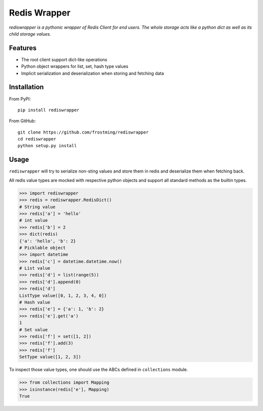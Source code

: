 Redis Wrapper
=============
.. image:: https://img.shields.io/pypi/v/rediswrapper.svg
  :target: https://pypi.python.org/pypi/rediswrapper
.. image:: https://img.shields.io/pypi/pyversions/rediswrapper.svg
  :target: https://pypi.python.org/pypi/rediswrapper
.. image:: https://travis-ci.org/frostming/rediswrapper.svg?branch=master
  :target: https://travis-ci.org/frostming/rediswrapper
.. image:: https://coveralls.io/repos/github/frostming/rediswrapper/badge.svg?branch=master
  :target: https://coveralls.io/github/frostming/rediswrapper?branch=master

*rediswrapper is a pythonic wrapper of Redis Client for end users. The whole storage
acts like a python dict as well as its child storage values.*

Features
--------
* The root client support dict-like operations
* Python object wrappers for list, set, hash type values
* Implicit serialization and deserialization when storing and fetching data

Installation
------------
From PyPI::

  pip install rediswrapper

From GitHub::

  git clone https://github.com/frostming/rediswrapper
  cd rediswrapper
  python setup.py install


Usage
-----

``rediswrapper`` will try to serialize non-sting values and store them in redis and
deserialize them when fetching back.

All redis value types are mocked with respective python objects and support all
standard methods as the builtin types.

.. code:: python

  >>> import rediswrapper
  >>> redis = rediswrapper.RedisDict()
  # String value
  >>> redis['a'] = 'hello'
  # int value
  >>> redis['b'] = 2
  >>> dict(redis)
  {'a': 'hello', 'b': 2}
  # Picklable object
  >>> import datetime
  >>> redis['c'] = datetime.datetime.now()
  # List value
  >>> redis['d'] = list(range(5))
  >>> redis['d'].append(0)
  >>> redis['d']
  ListType value([0, 1, 2, 3, 4, 0])
  # Hash value
  >>> redis['e'] = {'a': 1, 'b': 2}
  >>> redis['e'].get('a')
  1
  # Set value
  >>> redis['f'] = set([1, 2])
  >>> redis['f'].add(3)
  >>> redis['f']
  SetType value([1, 2, 3])

To inspect those value types, one should use the ABCs defined in ``collections``
module.

.. code:: python

  >>> from collections import Mapping
  >>> isinstance(redis['e'], Mapping)
  True
